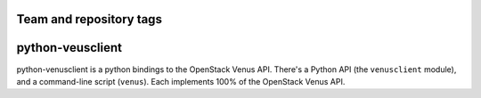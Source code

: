 ========================
Team and repository tags
========================

.. image:: https://governance.openstack.org/tc/badges/python-venusclient.svg
    :target: https://governance.openstack.org/tc/reference/tags/index.html

.. Change things from this point on

===============================
python-veusclient
===============================

.. image:: https://img.shields.io/pypi/v/python-venusclient.svg
    :target: https://pypi.python.org/pypi/python-venusclient/
    :alt: Latest Version

python-venusclient is a python bindings to the OpenStack Venus API. There's
a Python API (the ``venusclient`` module), and a command-line script
(``venus``). Each implements 100% of the OpenStack Venus API.
